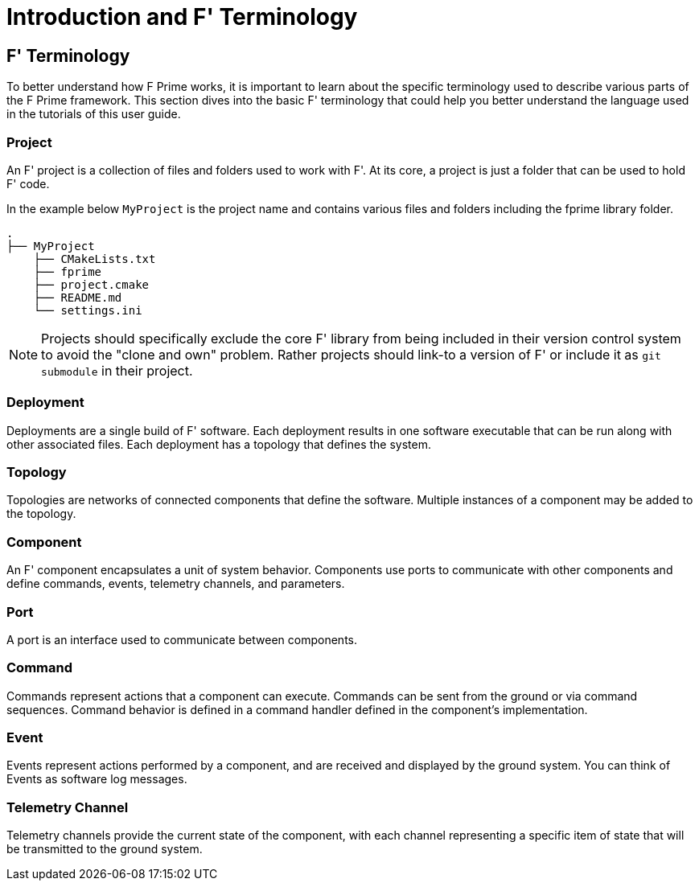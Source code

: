 = Introduction and F' Terminology

== F' Terminology

To better understand how F Prime works, it is important to learn about the specific terminology used to describe various parts of the F Prime framework. This section dives into the basic F' terminology  that could help you better understand the language used in the tutorials of this user guide.


=== Project

An F' project is a collection of files and folders used to work with F'. At its core, a project is just a folder that can be used to hold F' code. 

In the example below `MyProject` is the project name and contains various files and folders including the fprime library folder.

----
.
├── MyProject
    ├── CMakeLists.txt
    ├── fprime
    ├── project.cmake
    ├── README.md
    └── settings.ini
----


NOTE: Projects should specifically exclude the core F' library from being included in their version control system to avoid the "clone and own" problem. Rather projects should link-to a version of F' or include it as `git submodule` in their project.


=== Deployment

Deployments are a single build of F' software. Each deployment results in one software executable that can be run along with other associated files. Each deployment has a topology that defines the system.

=== Topology

Topologies are networks of connected components that define the software. Multiple instances of a component may be added to the topology.

=== Component

An F' component encapsulates a unit of system behavior. Components use ports to communicate with other components and define commands, events, telemetry channels, and parameters.

=== Port

A port is an interface used to communicate between components.

=== Command

Commands represent actions that a component can execute. Commands can be sent from the ground or via command sequences. Command behavior is defined in a command handler defined in the component's implementation. 

=== Event

Events represent actions performed by a component, and are received and displayed by the ground system. You can think of Events as software log messages.

=== Telemetry Channel

Telemetry channels provide the current state of the component, with each channel representing a specific item of state that will be transmitted to the ground system.
